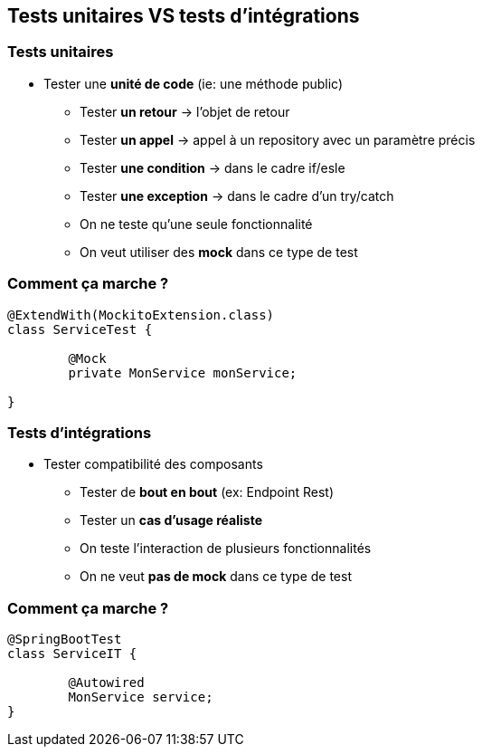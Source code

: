 == Tests unitaires VS tests d'intégrations

=== Tests unitaires

* Tester une **unité de code** (ie: une méthode public)
** Tester **un retour** -> l'objet de retour
** Tester **un appel** -> appel à un repository avec un paramètre précis
** Tester **une condition** -> dans le cadre if/esle
** Tester **une exception** -> dans le cadre d'un try/catch
** On ne teste qu'une seule fonctionnalité
** On veut utiliser des **mock** dans ce type de test

=== Comment ça marche ?

[source,java]
----
@ExtendWith(MockitoExtension.class)
class ServiceTest {

	@Mock
	private MonService monService;

}
----

=== Tests d'intégrations

* Tester compatibilité des composants
** Tester de **bout en bout** (ex: Endpoint Rest)
** Tester un **cas d'usage réaliste**
** On teste l'interaction de plusieurs fonctionnalités
** On ne veut **pas de mock** dans ce type de test

=== Comment ça marche ?

[source,java]
----
@SpringBootTest
class ServiceIT {

	@Autowired
	MonService service;
}
----